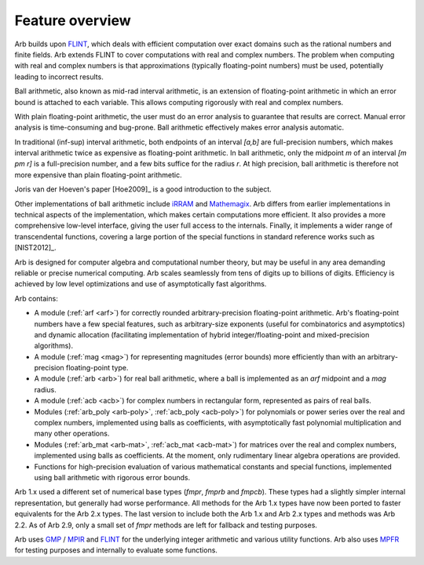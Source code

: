 .. _overview:

Feature overview
===============================================================================

Arb builds upon `FLINT <http://flintlib.org/>`_, which deals with
efficient computation over exact domains such as the rational numbers and
finite fields. Arb extends FLINT to cover computations with real
and complex numbers. The problem when computing with real and complex numbers
is that approximations (typically floating-point numbers) must be used,
potentially leading to incorrect results.

Ball arithmetic, also known as mid-rad interval arithmetic, is an
extension of floating-point arithmetic in which an error bound is
attached to each variable. This allows computing rigorously with
real and complex numbers.

With plain floating-point arithmetic, the user must do an error analysis
to guarantee that results are correct. Manual error analysis is time-consuming
and bug-prone. Ball arithmetic effectively makes error analysis
automatic.

In traditional (inf-sup) interval arithmetic, both endpoints of an interval
`[a,b]` are full-precision numbers, which makes interval arithmetic
twice as expensive as floating-point arithmetic.
In ball arithmetic, only the midpoint *m* of an interval `[m \pm r]`
is a full-precision number, and a few bits suffice for the radius *r*.
At high precision, ball arithmetic is therefore not more expensive than
plain floating-point arithmetic.

Joris van der Hoeven's paper [Hoe2009]_ is a good introduction to the subject.

Other implementations of ball arithmetic include
`iRRAM <http://irram.uni-trier.de/>`_ and
`Mathemagix <http://www.mathemagix.org/www/mmdoc/doc/html/main/index.en.html>`_.
Arb differs from earlier implementations in technical aspects of the
implementation, which makes certain computations more efficient.
It also provides a more comprehensive low-level interface, giving
the user full access to the internals. Finally, it implements a wider
range of transcendental functions, covering a large portion of the
special functions in standard reference works such as [NIST2012]_.

Arb is designed for computer algebra and computational number
theory, but may be useful in any area demanding
reliable or precise numerical computing.
Arb scales seamlessly from tens of digits up to billions of digits.
Efficiency is achieved by low level optimizations and use of
asymptotically fast algorithms.

Arb contains:

* A module (:ref:`arf <arf>`) for correctly rounded arbitrary-precision
  floating-point arithmetic. Arb's floating-point numbers have a few special
  features, such as arbitrary-size exponents (useful for combinatorics and
  asymptotics) and dynamic allocation (facilitating implementation of hybrid
  integer/floating-point and mixed-precision algorithms).

* A module (:ref:`mag <mag>`) for representing magnitudes (error bounds)
  more efficiently than with an arbitrary-precision floating-point type.

* A module (:ref:`arb <arb>`) for real ball arithmetic, where a ball is
  implemented as an *arf* midpoint and a *mag* radius.

* A module (:ref:`acb <acb>`) for complex numbers in rectangular form,
  represented as pairs of real balls.

* Modules (:ref:`arb_poly <arb-poly>`, :ref:`acb_poly <acb-poly>`)
  for polynomials or power series over the real and complex numbers,
  implemented using balls as coefficients,
  with asymptotically fast polynomial multiplication and
  many other operations.

* Modules (:ref:`arb_mat <arb-mat>`, :ref:`acb_mat <acb-mat>`)
  for matrices over the real and complex numbers,
  implemented using balls as coefficients.
  At the moment, only rudimentary linear algebra operations are provided.

* Functions for high-precision evaluation of various
  mathematical constants and special functions, implemented using
  ball arithmetic with rigorous error bounds.

Arb 1.x used a different set of numerical base types (*fmpr*, *fmprb*
and *fmpcb*). These types had a slightly simpler internal representation,
but generally had worse performance. All methods for the Arb 1.x types
have now been ported to faster equivalents for the Arb 2.x types.
The last version to include both the Arb 1.x and Arb 2.x types and methods
was Arb 2.2. As of Arb 2.9, only a small set of *fmpr*
methods are left for fallback and testing purposes.

Arb uses `GMP <http://mpir.org>`_ / `MPIR <http://mpir.org>`_ and
`FLINT <http://flintlib.org/>`_
for the underlying integer arithmetic and various utility functions.
Arb also uses `MPFR <http://mpfr.org/>`_ for testing purposes
and internally to evaluate some functions.

